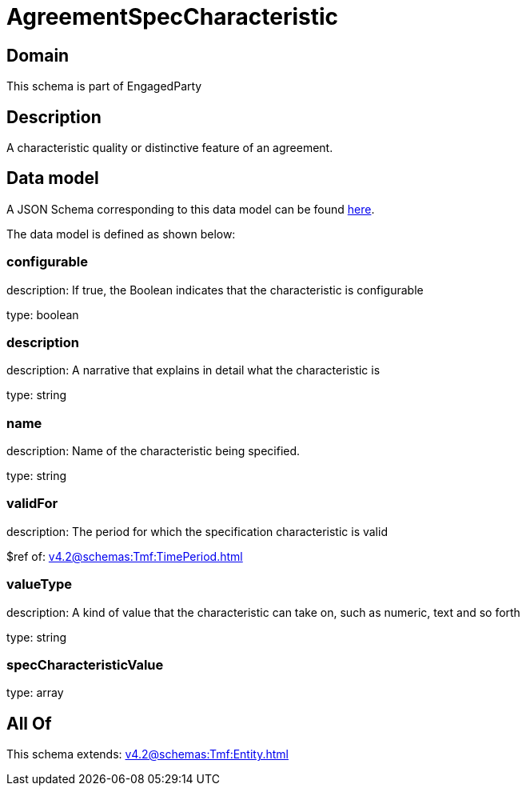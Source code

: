 = AgreementSpecCharacteristic

[#domain]
== Domain

This schema is part of EngagedParty

[#description]
== Description

A characteristic quality or distinctive feature of an agreement.


[#data_model]
== Data model

A JSON Schema corresponding to this data model can be found https://tmforum.org[here].

The data model is defined as shown below:


=== configurable
description: If true, the Boolean indicates that the characteristic is configurable

type: boolean


=== description
description: A narrative that explains in detail what the characteristic is

type: string


=== name
description: Name of the characteristic being specified.

type: string


=== validFor
description: The period for which the specification characteristic is valid

$ref of: xref:v4.2@schemas:Tmf:TimePeriod.adoc[]


=== valueType
description: A kind of value that the characteristic can take on, such as numeric, text and so forth

type: string


=== specCharacteristicValue
type: array


[#all_of]
== All Of

This schema extends: xref:v4.2@schemas:Tmf:Entity.adoc[]
